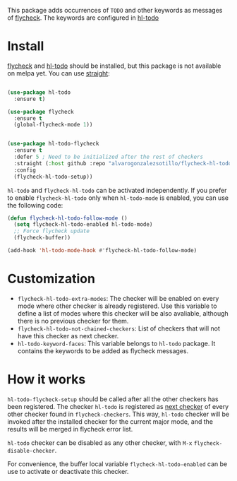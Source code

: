 


This package adds occurrences of =TODO= and other keywords as messages of [[https://www.flycheck.org/en/latest/][flycheck]]. The keywords are configured in [[https://github.com/tarsius/hl-todo][hl-todo]]

[[file:flycheck-hl-todo-screenshot.png]]

* Install

[[https://github.com/flycheck/flycheck][flycheck]] and [[https://github.com/tarsius/hl-todo][hl-todo]] should be installed, but this  package is not available on melpa yet. You can use [[https://github.com/radian-software/straight.el][straight]]:

#+begin_src emacs-lisp

(use-package hl-todo
  :ensure t)

(use-package flycheck
  :ensure t
  (global-flycheck-mode 1))


(use-package hl-todo-flycheck
  :ensure t
  :defer 5 ; Need to be initialized after the rest of checkers
  :straight (:host github :repo "alvarogonzalezsotillo/flycheck-hl-todo")
  :config
  (flycheck-hl-todo-setup))
#+end_src

=hl-todo= and =flycheck-hl-todo= can be activated independently. If you prefer to enable =flycheck-hl-todo= only when =hl-todo-mode= is enabled, you can use the following code:

#+begin_src emacs-lisp
(defun flycheck-hl-todo-follow-mode ()
  (setq flycheck-hl-todo-enabled hl-todo-mode)
  ;; Force flycheck update
  (flycheck-buffer))

(add-hook 'hl-todo-mode-hook #'flycheck-hl-todo-follow-mode)
#+end_src


* Customization
- =flycheck-hl-todo-extra-modes=: The checker will be enabled on every mode where other checker is already registered. Use this variable to define a list of modes where this checker will be also avaliable, although there is no previous checker for them.
- =flycheck-hl-todo-not-chained-checkers=: List of checkers that will not have this checker as next checker.
- =hl-todo-keyword-faces=: This variable belongs to =hl-todo= package. It contains the keywords to be added as flycheck messages.

* How it works
=hl-todo-flycheck-setup= should be called after all the other checkers has been registered. The checker =hl-todo= is registered as [[https://www.flycheck.org/en/latest/user/syntax-checkers.html#configuring-checker-chains][next checker]] of every other checker found in =flycheck-checkers=. This way, =hl-todo= checker will be invoked after the installed checker for the current major mode, and the results will be merged in flycheck error list.
 
=hl-todo= checker can be disabled as any other checker, with =M-x= =flycheck-disable-checker=.

For convenience, the buffer local variable =flycheck-hl-todo-enabled= can be use to activate or deactivate this checker.

